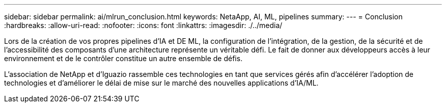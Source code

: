 ---
sidebar: sidebar 
permalink: ai/mlrun_conclusion.html 
keywords: NetaApp, AI, ML, pipelines 
summary:  
---
= Conclusion
:hardbreaks:
:allow-uri-read: 
:nofooter: 
:icons: font
:linkattrs: 
:imagesdir: ./../media/


[role="lead"]
Lors de la création de vos propres pipelines d'IA et DE ML, la configuration de l'intégration, de la gestion, de la sécurité et de l'accessibilité des composants d'une architecture représente un véritable défi. Le fait de donner aux développeurs accès à leur environnement et de le contrôler constitue un autre ensemble de défis.

L'association de NetApp et d'Iguazio rassemble ces technologies en tant que services gérés afin d'accélérer l'adoption de technologies et d'améliorer le délai de mise sur le marché des nouvelles applications d'IA/ML.
